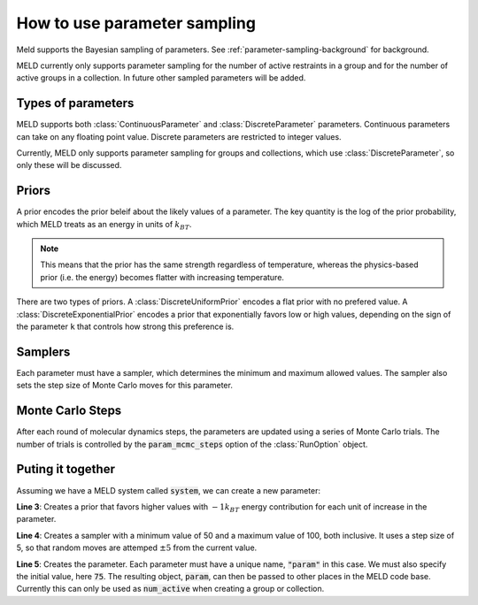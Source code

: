 .. _parameter-sampling-howto:

=============================
How to use parameter sampling
=============================

Meld supports the Bayesian sampling of parameters.
See :ref:`parameter-sampling-background` for background.

MELD currently only supports parameter sampling for the
number of active restraints in a group and for the number
of active groups in a collection. In future other sampled
parameters will be added.

Types of parameters
-------------------

MELD supports both :class:`ContinuousParameter` and :class:`DiscreteParameter`
parameters. Continuous parameters can take on any floating point value.
Discrete parameters are restricted to integer values.

Currently, MELD only supports parameter sampling for groups and collections,
which use :class:`DiscreteParameter`, so only these will be discussed.

Priors
------

A prior encodes the prior beleif about the likely values of a parameter.
The key quantity is the log of the prior probability, which MELD treats
as an energy in units of :math:`k_BT`.

.. note::
    This means that the prior has the same strength regardless of
    temperature, whereas the physics-based prior (i.e. the energy)
    becomes flatter with increasing temperature.

There are two types of priors. A :class:`DiscreteUniformPrior` encodes a flat
prior with no prefered value. A :class:`DiscreteExponentialPrior` encodes
a prior that exponentially favors low or high values, depending on the sign
of the parameter ``k`` that controls how strong this preference is.

Samplers
--------

Each parameter must have a sampler, which determines the minimum and maximum allowed
values. The sampler also sets the step size of Monte Carlo moves for this parameter.

Monte Carlo Steps
-----------------

After each round of molecular dynamics steps, the parameters are updated using a series
of Monte Carlo trials. The number of trials is controlled by the :code:`param_mcmc_steps`
option of the :class:`RunOption` object.

Puting it together
------------------

Assuming we have a MELD system called :code:`system`, we can create a new parameter:

.. code-block:: python
    :linenos:

    from meld.system import param_sampling

    prior = param_sampling.DiscreteExponentialPrior(k=1.0)
    sampler = param_sampling.DiscreteSampler(50, 100, 5)
    param = system.param_sampler.add_discrete_parameter("param", 75, prior, sampler)

**Line 3**: Creates a prior that favors higher values with :math:`-1 k_BT` energy
contribution for each unit of increase in the parameter.

**Line 4**: Creates a sampler with a minimum value of 50 and a maximum value of 100,
both inclusive. It uses a step size of 5, so that random moves are attemped
:math:`\pm 5` from the current value.

**Line 5**: Creates the parameter. Each parameter must have a unique name, :code:`"param"`
in this case. We must also specify the initial value, here :code:`75`. The resulting
object, :code:`param`, can then be passed to other places in the MELD code base.
Currently this can only be used as :code:`num_active` when creating a group or collection.